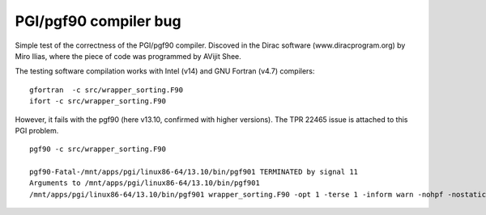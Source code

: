 ======================
PGI/pgf90 compiler bug
======================

Simple test of the correctness of the PGI/pgf90 compiler. Discoved in the Dirac software (www.diracprogram.org) by Miro Ilias, where the piece of code was programmed by AVijit Shee.

The testing software compilation works with Intel (v14) and GNU Fortran (v4.7) compilers:

::

  gfortran  -c src/wrapper_sorting.F90 
  ifort -c src/wrapper_sorting.F90


However, it fails with the pgf90 (here v13.10, confirmed with higher versions).
The TPR 22465 issue is attached to this PGI problem.

::

 pgf90 -c src/wrapper_sorting.F90 

 pgf90-Fatal-/mnt/apps/pgi/linux86-64/13.10/bin/pgf901 TERMINATED by signal 11
 Arguments to /mnt/apps/pgi/linux86-64/13.10/bin/pgf901
 /mnt/apps/pgi/linux86-64/13.10/bin/pgf901 wrapper_sorting.F90 -opt 1 -terse 1 -inform warn -nohpf -nostatic -x 19 0x400000 -quad -x 59 4 -x 59 4 -x 15 2 -x 49 0x400004 -x 51 0x20 -x 57 0x4c -x 58 0x10000 -x 124 0x1000 -tp nehalem -x 57 0xfb0000 -x 58 0x78031040 -x 48 4608 -x 49 0x100 -x 120 0x200 -stdinc /mnt/apps/pgi/linux86-64/13.10/include-gcc41:/mnt/apps/pgi/linux86-64/13.10/include:/usr/local/include:/usr/lib/gcc/x86_64-redhat-linux/4.4.7/include:/usr/lib/gcc/x86_64-redhat-linux/4.4.7/include:/usr/include -def unix -def __unix -def __unix__ -def linux -def __linux -def __linux__ -def __NO_MATH_INLINES -def __x86_64 -def __x86_64__ -def __LONG_MAX__=9223372036854775807L -def '__SIZE_TYPE__=unsigned long int' -def '__PTRDIFF_TYPE__=long int' -def __THROW= -def __extension__= -def __amd_64__amd64__ -def __k8 -def __k8__ -def __SSE__ -def __MMX__ -def __SSE2__ -def __SSE3__ -def __SSSE3__ -preprocess -freeform -vect 48 -y 54 1 -x 70 0x40000000 -modexport /tmp/pgf90G4RgGEVNiJ3E.cmod -modindex /tmp/pgf90G4RgGsRvnp4O.cmdx -output /tmp/pgf90G4RgGk_3HKdo.ilm


